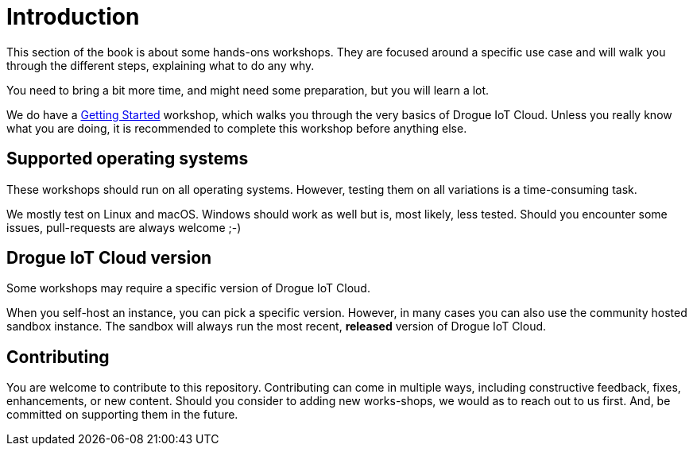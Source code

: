 = Introduction

This section of the book is about some hands-ons workshops. They are focused around a specific use case and will walk
you through the different steps, explaining what to do any why.

You need to bring a bit more time, and might need some preparation, but you will learn a lot.

We do have a xref:getting-started:index.adoc[Getting Started] workshop, which walks you through the very basics
of Drogue IoT Cloud. Unless you really know what you are doing, it is recommended to complete this workshop before
anything else.

== Supported operating systems

These workshops should run on all operating systems. However, testing them on all variations is a time-consuming task.

We mostly test on Linux and macOS. Windows should work as well but is, most likely, less tested. Should you encounter
some issues, pull-requests are always welcome ;-)

== Drogue IoT Cloud version

Some workshops may require a specific version of Drogue IoT Cloud.

When you self-host an instance, you can pick a specific version. However, in many cases you can also use the
community hosted sandbox instance. The sandbox will always run the most recent, *released* version of Drogue IoT Cloud.

== Contributing

You are welcome to contribute to this repository. Contributing can come in multiple ways, including constructive
feedback, fixes, enhancements, or new content. Should you consider to adding new works-shops, we would as to reach
out to us first. And, be committed on supporting them in the future.
